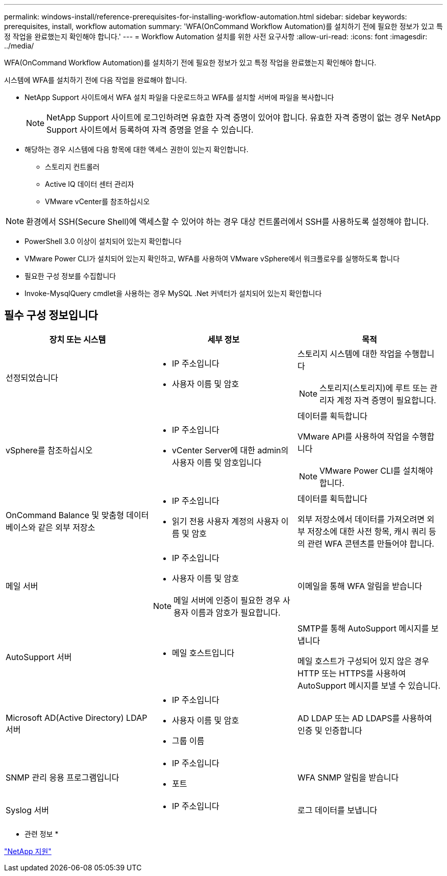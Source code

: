 ---
permalink: windows-install/reference-prerequisites-for-installing-workflow-automation.html 
sidebar: sidebar 
keywords: prerequisites, install, workflow automation 
summary: 'WFA(OnCommand Workflow Automation)를 설치하기 전에 필요한 정보가 있고 특정 작업을 완료했는지 확인해야 합니다.' 
---
= Workflow Automation 설치를 위한 사전 요구사항
:allow-uri-read: 
:icons: font
:imagesdir: ../media/


[role="lead"]
WFA(OnCommand Workflow Automation)를 설치하기 전에 필요한 정보가 있고 특정 작업을 완료했는지 확인해야 합니다.

시스템에 WFA를 설치하기 전에 다음 작업을 완료해야 합니다.

* NetApp Support 사이트에서 WFA 설치 파일을 다운로드하고 WFA를 설치할 서버에 파일을 복사합니다
+

NOTE: NetApp Support 사이트에 로그인하려면 유효한 자격 증명이 있어야 합니다. 유효한 자격 증명이 없는 경우 NetApp Support 사이트에서 등록하여 자격 증명을 얻을 수 있습니다.

* 해당하는 경우 시스템에 다음 항목에 대한 액세스 권한이 있는지 확인합니다.
+
** 스토리지 컨트롤러
** Active IQ 데이터 센터 관리자
** VMware vCenter를 참조하십시오




[NOTE]
====
환경에서 SSH(Secure Shell)에 액세스할 수 있어야 하는 경우 대상 컨트롤러에서 SSH를 사용하도록 설정해야 합니다.

====
* PowerShell 3.0 이상이 설치되어 있는지 확인합니다
* VMware Power CLI가 설치되어 있는지 확인하고, WFA를 사용하여 VMware vSphere에서 워크플로우를 실행하도록 합니다
* 필요한 구성 정보를 수집합니다
* Invoke-MysqlQuery cmdlet을 사용하는 경우 MySQL .Net 커넥터가 설치되어 있는지 확인합니다




== 필수 구성 정보입니다

[cols="3*"]
|===
| 장치 또는 시스템 | 세부 정보 | 목적 


 a| 
선정되었습니다
 a| 
* IP 주소입니다
* 사용자 이름 및 암호

 a| 
스토리지 시스템에 대한 작업을 수행합니다

[NOTE]
====
스토리지(스토리지)에 루트 또는 관리자 계정 자격 증명이 필요합니다.

====


 a| 
vSphere를 참조하십시오
 a| 
* IP 주소입니다
* vCenter Server에 대한 admin의 사용자 이름 및 암호입니다

 a| 
데이터를 획득합니다

VMware API를 사용하여 작업을 수행합니다


NOTE: VMware Power CLI를 설치해야 합니다.



 a| 
OnCommand Balance 및 맞춤형 데이터베이스와 같은 외부 저장소
 a| 
* IP 주소입니다
* 읽기 전용 사용자 계정의 사용자 이름 및 암호

 a| 
데이터를 획득합니다

외부 저장소에서 데이터를 가져오려면 외부 저장소에 대한 사전 항목, 캐시 쿼리 등의 관련 WFA 콘텐츠를 만들어야 합니다.



 a| 
메일 서버
 a| 
* IP 주소입니다
* 사용자 이름 및 암호



NOTE: 메일 서버에 인증이 필요한 경우 사용자 이름과 암호가 필요합니다.
 a| 
이메일을 통해 WFA 알림을 받습니다



 a| 
AutoSupport 서버
 a| 
* 메일 호스트입니다

 a| 
SMTP를 통해 AutoSupport 메시지를 보냅니다

메일 호스트가 구성되어 있지 않은 경우 HTTP 또는 HTTPS를 사용하여 AutoSupport 메시지를 보낼 수 있습니다.



 a| 
Microsoft AD(Active Directory) LDAP 서버
 a| 
* IP 주소입니다
* 사용자 이름 및 암호
* 그룹 이름

 a| 
AD LDAP 또는 AD LDAPS를 사용하여 인증 및 인증합니다



 a| 
SNMP 관리 응용 프로그램입니다
 a| 
* IP 주소입니다
* 포트

 a| 
WFA SNMP 알림을 받습니다



 a| 
Syslog 서버
 a| 
* IP 주소입니다

 a| 
로그 데이터를 보냅니다

|===
* 관련 정보 *

http://mysupport.netapp.com["NetApp 지원"^]
